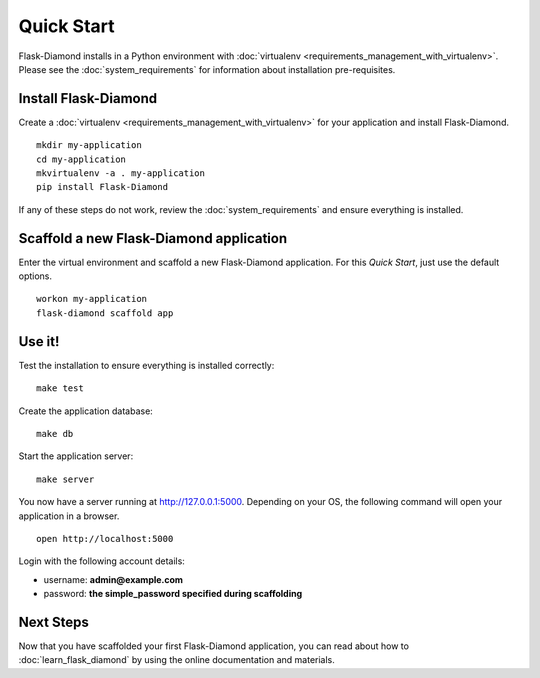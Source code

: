 Quick Start
===========

Flask-Diamond installs in a Python environment with :doc:`virtualenv <requirements_management_with_virtualenv>`.  Please see the :doc:`system_requirements` for information about installation pre-requisites.

Install Flask-Diamond
---------------------

Create a :doc:`virtualenv <requirements_management_with_virtualenv>` for your application and install Flask-Diamond.

::

    mkdir my-application
    cd my-application
    mkvirtualenv -a . my-application
    pip install Flask-Diamond

If any of these steps do not work, review the :doc:`system_requirements` and ensure everything is installed.

Scaffold a new Flask-Diamond application
----------------------------------------

Enter the virtual environment and scaffold a new Flask-Diamond application.  For this *Quick Start*, just use the default options.

::

    workon my-application
    flask-diamond scaffold app

Use it!
-------

Test the installation to ensure everything is installed correctly:

::

    make test

Create the application database:

::

    make db

Start the application server:

::

    make server

You now have a server running at http://127.0.0.1:5000. Depending on your OS, the following command will open your application in a browser.

::

    open http://localhost:5000

Login with the following account details:

- username: **admin@example.com**
- password: **the simple_password specified during scaffolding**

Next Steps
----------

Now that you have scaffolded your first Flask-Diamond application, you can read about how to :doc:`learn_flask_diamond` by using the online documentation and materials.
